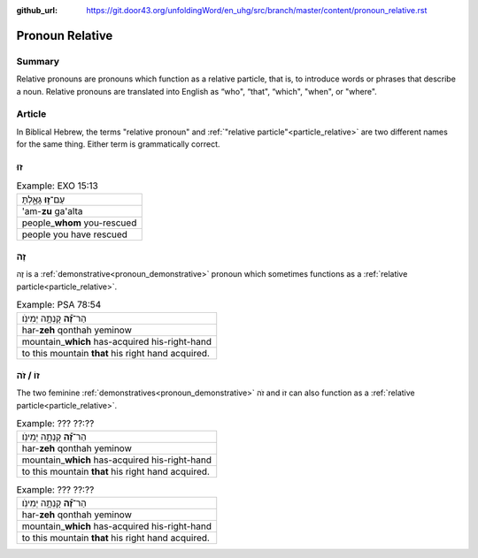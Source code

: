 :github_url: https://git.door43.org/unfoldingWord/en_uhg/src/branch/master/content/pronoun_relative.rst

.. _pronoun_relative:

Pronoun Relative
================

Summary
-------

Relative pronouns are pronouns which function as a relative particle, that is, to introduce words or phrases that describe a noun.
Relative pronouns are translated into English as “who", “that", “which", "when", or "where".

Article
-------

In Biblical Hebrew, the terms "relative pronoun" and :ref:`"relative particle"<particle_relative>` are two different names for
the same thing.  Either term is grammatically correct.  

זוּ
----

.. csv-table:: Example: EXO 15:13

  עַם־\ **ז֣וּ** גָּאָ֑לְתָּ
  'am-**zu** ga'alta
  people\_\ **whom** you-rescued
  people you have rescued

זֶה
----

זֶה is a :ref:`demonstrative<pronoun_demonstrative>` pronoun which sometimes functions as a
:ref:`relative particle<particle_relative>`.

.. csv-table:: Example: PSA 78:54

  הַר־\ **זֶ֝֗ה** קָנְתָ֥ה יְמִינֹֽו׃
  har-\ **zeh** qonthah yeminow
  mountain\_\ **which** has-acquired his-right-hand
  to this mountain **that** his right hand acquired.
  
זוֹ / זֹה  
-------

The two feminine :ref:`demonstratives<pronoun_demonstrative>` זֹה and זוֹ can also function as a :ref:`relative particle<particle_relative>`.

.. csv-table:: Example: ??? ??:??

  הַר־\ **זֶ֝֗ה** קָנְתָ֥ה יְמִינֹֽו׃
  har-\ **zeh** qonthah yeminow
  mountain\_\ **which** has-acquired his-right-hand
  to this mountain **that** his right hand acquired.
  
.. csv-table:: Example: ??? ??:??

  הַר־\ **זֶ֝֗ה** קָנְתָ֥ה יְמִינֹֽו׃
  har-\ **zeh** qonthah yeminow
  mountain\_\ **which** has-acquired his-right-hand
  to this mountain **that** his right hand acquired.  

